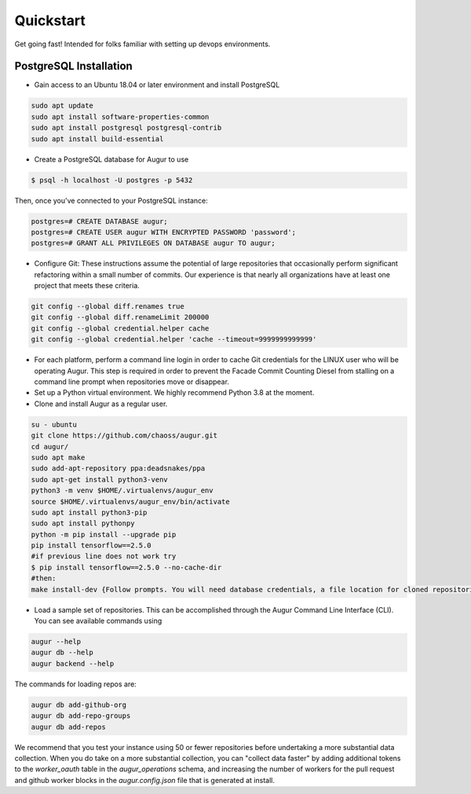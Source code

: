 Quickstart
===============

Get going fast! Intended for folks familiar with setting up devops environments. 

PostgreSQL Installation
~~~~~~~~~~~~~~~~~~~~~~~~
- Gain access to an Ubuntu 18.04 or later environment and install PostgreSQL

.. code-block:: bash 

	sudo apt update
	sudo apt install software-properties-common
	sudo apt install postgresql postgresql-contrib
	sudo apt install build-essential


- Create a PostgreSQL database for Augur to use

.. code-block:: bash

    $ psql -h localhost -U postgres -p 5432

Then, once you've connected to your PostgreSQL instance\:

.. code-block:: postgresql

    postgres=# CREATE DATABASE augur;
    postgres=# CREATE USER augur WITH ENCRYPTED PASSWORD 'password';
    postgres=# GRANT ALL PRIVILEGES ON DATABASE augur TO augur;

- Configure Git: These instructions assume the potential of large repositories that occasionally perform significant refactoring within a small number of commits. Our experience is that nearly all organizations have at least one project that meets these criteria. 

.. code-block:: bash

	git config --global diff.renames true
	git config --global diff.renameLimit 200000
	git config --global credential.helper cache
	git config --global credential.helper 'cache --timeout=9999999999999'

- For each platform, perform a command line login in order to cache Git credentials for the LINUX user who will be operating Augur. This step is required in order to prevent the Facade Commit Counting Diesel from stalling on a command line prompt when repositories move or disappear. 

- Set up a Python virtual environment. We highly recommend Python 3.8 at the moment. 
- Clone and install Augur as a regular user. 

.. code-block:: bash

	su - ubuntu
	git clone https://github.com/chaoss/augur.git
	cd augur/
	sudo apt make
	sudo add-apt-repository ppa:deadsnakes/ppa
	sudo apt-get install python3-venv 
	python3 -m venv $HOME/.virtualenvs/augur_env
	source $HOME/.virtualenvs/augur_env/bin/activate
	sudo apt install python3-pip
	sudo apt install pythonpy
	python -m pip install --upgrade pip
	pip install tensorflow==2.5.0  
	#if previous line does not work try
	$ pip install tensorflow==2.5.0 --no-cache-dir
	#then:
	make install-dev {Follow prompts. You will need database credentials, a file location for cloned repositories, a GitHub Token, and a GitLab token.}

- Load a sample set of repositories. This can be accomplished through the Augur Command Line Interface (CLI). You can see available commands using 

.. code-block:: bash

	augur --help
	augur db --help
	augur backend --help

The commands for loading repos are: 

.. code-block:: bash

	augur db add-github-org
	augur db add-repo-groups
	augur db add-repos

We recommend that you test your instance using 50 or fewer repositories before undertaking a more substantial data collection. When you do take on a more substantial collection, you can "collect data faster" by adding additional tokens to the `worker_oauth` table in the `augur_operations` schema, and increasing the number of workers for the pull request and github worker blocks in the `augur.config.json` file that is generated at install. 
